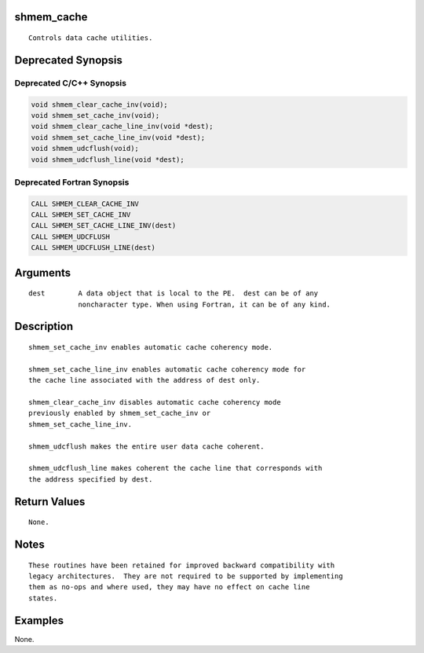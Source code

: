 shmem_cache
===========

::

   Controls data cache utilities.

Deprecated Synopsis
===================

Deprecated C/C++ Synopsis
-------------------------

.. code:: bash

   void shmem_clear_cache_inv(void);
   void shmem_set_cache_inv(void);
   void shmem_clear_cache_line_inv(void *dest);
   void shmem_set_cache_line_inv(void *dest);
   void shmem_udcflush(void);
   void shmem_udcflush_line(void *dest);

Deprecated Fortran Synopsis
---------------------------

.. code:: bash

   CALL SHMEM_CLEAR_CACHE_INV
   CALL SHMEM_SET_CACHE_INV
   CALL SHMEM_SET_CACHE_LINE_INV(dest)
   CALL SHMEM_UDCFLUSH
   CALL SHMEM_UDCFLUSH_LINE(dest)

Arguments
=========

::

   dest        A data object that is local to the PE.  dest can be of any
               noncharacter type. When using Fortran, it can be of any kind.

Description
===========

::

   shmem_set_cache_inv enables automatic cache coherency mode.

   shmem_set_cache_line_inv enables automatic cache coherency mode for
   the cache line associated with the address of dest only.

   shmem_clear_cache_inv disables automatic cache coherency mode
   previously enabled by shmem_set_cache_inv or
   shmem_set_cache_line_inv.

   shmem_udcflush makes the entire user data cache coherent.

   shmem_udcflush_line makes coherent the cache line that corresponds with
   the address specified by dest.

Return Values
=============

::

   None.

Notes
=====

::

   These routines have been retained for improved backward compatibility with
   legacy architectures.  They are not required to be supported by implementing
   them as no-ops and where used, they may have no effect on cache line
   states.

Examples
========

None.
